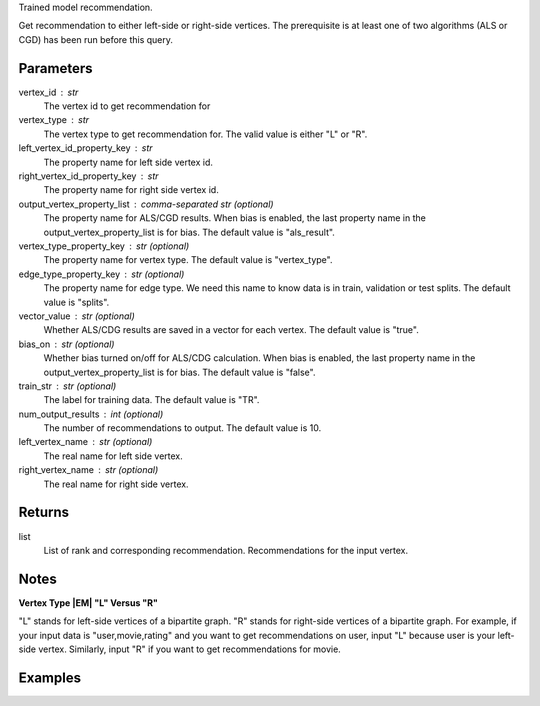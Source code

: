 Trained model recommendation.

Get recommendation to either left-side or right-side vertices.
The prerequisite is at least one of two algorithms (ALS or CGD) has
been run before this query.


Parameters
----------
vertex_id : str
    The vertex id to get recommendation for
vertex_type : str
    The vertex type to get recommendation for.
    The valid value is either "L" or "R".
left_vertex_id_property_key : str
    The property name for left side vertex id.
right_vertex_id_property_key : str
    The property name for right side vertex id.
output_vertex_property_list : comma-separated str (optional)
    The property name for ALS/CGD results.
    When bias is enabled,
    the last property name in the output_vertex_property_list is for bias.
    The default value is "als_result".
vertex_type_property_key : str (optional)
    The property name for vertex type.
    The default value is "vertex_type".
edge_type_property_key : str (optional)
    The property name for edge type.
    We need this name to know data is in train, validation or test splits.
    The default value is "splits".
vector_value : str (optional)
    Whether ALS/CDG results are saved in a vector for each vertex.
    The default value is "true".
bias_on : str (optional)
    Whether bias turned on/off for ALS/CDG calculation.
    When bias is enabled,
    the last property name in the output_vertex_property_list is for bias.
    The default value is "false".
train_str : str (optional)
    The label for training data.
    The default value is "TR".
num_output_results : int (optional)
    The number of recommendations to output.
    The default value is 10.
left_vertex_name : str (optional)
    The real name for left side vertex.
right_vertex_name : str (optional)
    The real name for right side vertex.


Returns
-------
list
    List of rank and corresponding recommendation.
    Recommendations for the input vertex.


Notes
-----
**Vertex Type |EM| "L" Versus "R"**

"L" stands for left-side vertices of a bipartite graph.
"R" stands for right-side vertices of a bipartite graph.
For example, if your input data is "user,movie,rating" and you want to get
recommendations on user, input "L" because user is your left-side vertex.
Similarly, input "R" if you want to get recommendations for movie.


Examples
--------
.. only:: html

    For example, if your right-side vertices are users,
    and you want to get movie recommendations for user 8941,
    the command to use is:

    .. code::

        >>> g.query.recommend(right_vertex_id_property_key='user', left_vertex_id_property_key='movie_name', vertex_type="R", vertex_id = "8941")

    The expected output of recommended movies looks like this:

    .. code::

        >>> {u'recommendation': [{u'vertex_id': u'once_upon_a_time_in_mexico', u'score': 3.831419911100037, u'rank': 1},{u'vertex_id': u'nocturne_1946', u'score': 3.541907655192171, u'rank': 2},{u'vertex_id': u'red_hot_skate_rock', u'score': 3.2573571020389407, u'rank': 3}]}

.. only:: latex

    For example, if your right-side vertices are users,
    and you want to get movie recommendations for user 8941,
    the command to use is:

    .. code::

        >>> g.query.recommend(
        ...     right_vertex_id_property_key='user',
        ...     left_vertex_id_property_key='movie_name',
        ...     vertex_type="R",
        ...     vertex_id = "8941")

    The expected output of recommended movies looks like this:

    .. code::

        {u'recommendation':
        [{u'vertex_id': u'once_upon_a_time_in_mexico',
          u'score': 3.831419911100037, u'rank': 1},
         {u'vertex_id': u'nocturne_1946',
          u'score': 3.541907655192171, u'rank': 2},
         {u'vertex_id': u'red_hot_skate_rock',
          u'score': 3.2573571020389407, u'rank': 3}]}



